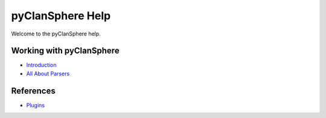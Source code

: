 pyClanSphere Help
=================

Welcome to the pyClanSphere help.

Working with pyClanSphere
-------------------------

-   `Introduction <introduction>`_
-   `All About Parsers <parsers>`_

References
----------

-   `Plugins <plugins/>`_
